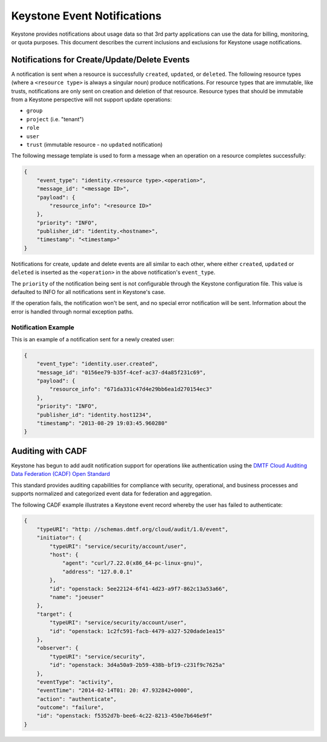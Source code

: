 
..
      Copyright 2013 IBM Corp.

      Licensed under the Apache License, Version 2.0 (the "License"); you may
      not use this file except in compliance with the License. You may obtain
      a copy of the License at

          http://www.apache.org/licenses/LICENSE-2.0

      Unless required by applicable law or agreed to in writing, software
      distributed under the License is distributed on an "AS IS" BASIS, WITHOUT
      WARRANTIES OR CONDITIONS OF ANY KIND, either express or implied. See the
      License for the specific language governing permissions and limitations
      under the License.

============================
Keystone Event Notifications
============================

Keystone provides notifications about usage data so that 3rd party applications
can use the data for billing, monitoring, or quota purposes.  This document
describes the current inclusions and exclusions for Keystone usage
notifications.

Notifications for Create/Update/Delete Events
=============================================

A notification is sent when a resource is successfully ``created``,
``updated``, or ``deleted``. The following resource types (where a
``<resource type>`` is always a singular noun) produce notifications. For
resource types that are immutable, like trusts, notifications are only sent
on creation and deletion of that resource. Resource types that should be
immutable from a Keystone perspective will not support update operations:

- ``group``
- ``project`` (i.e. "tenant")
- ``role``
- ``user``
- ``trust`` (immutable resource - no ``updated`` notification)

The following message template is used to form a message when an operation on a
resource completes successfully:

.. code-block:: javascript

    {
        "event_type": "identity.<resource type>.<operation>",
        "message_id": "<message ID>",
        "payload": {
            "resource_info": "<resource ID>"
        },
        "priority": "INFO",
        "publisher_id": "identity.<hostname>",
        "timestamp": "<timestamp>"
    }

Notifications for create, update and delete events are all similar to each
other, where either ``created``, ``updated`` or ``deleted`` is inserted as the
``<operation>`` in the above notification's ``event_type``.

The ``priority`` of the notification being sent is not configurable through
the Keystone configuration file. This value is defaulted to INFO for all
notifications sent in Keystone's case.

If the operation fails, the notification won't be sent, and no special error
notification will be sent.  Information about the error is handled through
normal exception paths.

Notification Example
^^^^^^^^^^^^^^^^^^^^

This is an example of a notification sent for a newly created user:

.. code-block:: javascript

    {
        "event_type": "identity.user.created",
        "message_id": "0156ee79-b35f-4cef-ac37-d4a85f231c69",
        "payload": {
            "resource_info": "671da331c47d4e29bb6ea1d270154ec3"
        },
        "priority": "INFO",
        "publisher_id": "identity.host1234",
        "timestamp": "2013-08-29 19:03:45.960280"
    }

Auditing with CADF
==================

Keystone has begun to add audit notification support for operations like
authentication using the `DMTF Cloud Auditing Data Federation (CADF) Open
Standard <http://docs.openstack.org/developer/pycadf/>`_

This standard provides auditing capabilities for compliance with security,
operational, and business processes and supports normalized and categorized
event data for federation and aggregation.

The following CADF example illustrates a Keystone event record whereby the
user has failed to authenticate:

.. code-block:: javascript

    {
        "typeURI": "http: //schemas.dmtf.org/cloud/audit/1.0/event",
        "initiator": {
            "typeURI": "service/security/account/user",
            "host": {
                "agent": "curl/7.22.0(x86_64-pc-linux-gnu)",
                "address": "127.0.0.1"
            },
            "id": "openstack: 5ee22124-6f41-4d23-a9f7-862c13a53a66",
            "name": "joeuser"
        },
        "target": {
            "typeURI": "service/security/account/user",
            "id": "openstack: 1c2fc591-facb-4479-a327-520dade1ea15"
        },
        "observer": {
            "typeURI": "service/security",
            "id": "openstack: 3d4a50a9-2b59-438b-bf19-c231f9c7625a"
        },
        "eventType": "activity",
        "eventTime": "2014-02-14T01: 20: 47.932842+0000",
        "action": "authenticate",
        "outcome": "failure",
        "id": "openstack: f5352d7b-bee6-4c22-8213-450e7b646e9f"
    }
